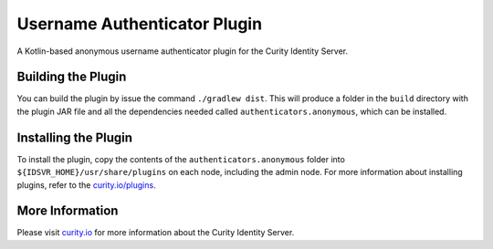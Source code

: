 Username Authenticator Plugin
=============================

.. image:: https://curity.io/assets/images/badges/anonymous-authenticator-quality.svg
       :target: https://curity.io/resources/code-examples/status/
       
.. image:: https://curity.io/assets/images/badges/anonymous-authenticator-availability.svg
       :target: https://curity.io/resources/code-examples/status/

A Kotlin-based anonymous username authenticator plugin for the Curity Identity Server.

Building the Plugin
~~~~~~~~~~~~~~~~~~~

You can build the plugin by issue the command ``./gradlew dist``. This will produce a folder in the ``build`` directory with the plugin JAR file and all the dependencies needed called ``authenticators.anonymous``, which can be installed.

Installing the Plugin
~~~~~~~~~~~~~~~~~~~~~

To install the plugin, copy the contents of the ``authenticators.anonymous`` folder into ``${IDSVR_HOME}/usr/share/plugins`` on each node, including the admin node. For more information about installing plugins, refer to the `curity.io/plugins`_.

More Information
~~~~~~~~~~~~~~~~

Please visit `curity.io`_ for more information about the Curity Identity Server.

.. _curity.io/plugins: https://support.curity.io/docs/latest/developer-guide/plugins/index.html#plugin-installation
.. _curity.io: https://curity.io/
